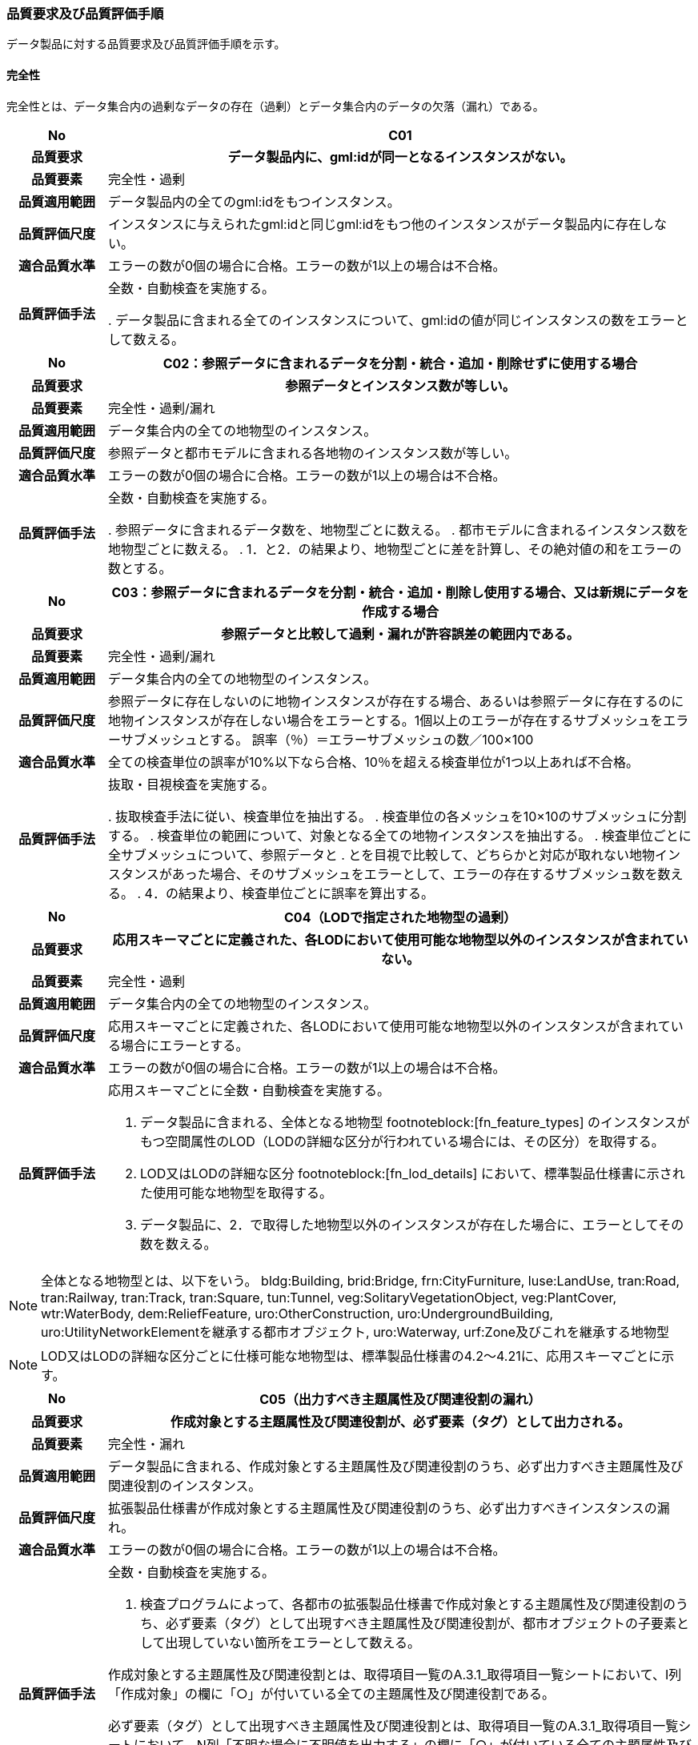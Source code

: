 [[toc6_03]]
=== 品質要求及び品質評価手順

データ製品に対する品質要求及び品質評価手順を示す。

[[toc6_03_01]]
==== 完全性

完全性とは、データ集合内の過剰なデータの存在（過剰）とデータ集合内のデータの欠落（漏れ）である。

[cols="1,6"]
|===
| No | C01

h| 品質要求 h| データ製品内に、gml:idが同一となるインスタンスがない。
h| 品質要素 | 完全性・過剰
h| 品質適用範囲 | データ製品内の全てのgml:idをもつインスタンス。
h| 品質評価尺度 | インスタンスに与えられたgml:idと同じgml:idをもつ他のインスタンスがデータ製品内に存在しない。
h| 適合品質水準 | エラーの数が0個の場合に合格。エラーの数が1以上の場合は不合格。
h| 品質評価手法 | 全数・自動検査を実施する。

. データ製品に含まれる全てのインスタンスについて、gml:idの値が同じインスタンスの数をエラーとして数える。

|===

[cols="1,6"]
|===
| No | C02：参照データに含まれるデータを分割・統合・追加・削除せずに使用する場合

h| 品質要求 h| 参照データとインスタンス数が等しい。
h| 品質要素 | 完全性・過剰/漏れ
h| 品質適用範囲 | データ集合内の全ての地物型のインスタンス。
h| 品質評価尺度 | 参照データと都市モデルに含まれる各地物のインスタンス数が等しい。
h| 適合品質水準 | エラーの数が0個の場合に合格。エラーの数が1以上の場合は不合格。
h| 品質評価手法 | 全数・自動検査を実施する。

. 参照データに含まれるデータ数を、地物型ごとに数える。
. 都市モデルに含まれるインスタンス数を地物型ごとに数える。
. 1．と2．の結果より、地物型ごとに差を計算し、その絶対値の和をエラーの数とする。

|===

[cols="1,6"]
|===
| No | C03：参照データに含まれるデータを分割・統合・追加・削除し使用する場合、又は新規にデータを作成する場合

h| 品質要求 h| 参照データと比較して過剰・漏れが許容誤差の範囲内である。
h| 品質要素 | 完全性・過剰/漏れ
h| 品質適用範囲 | データ集合内の全ての地物型のインスタンス。
h| 品質評価尺度 | 参照データに存在しないのに地物インスタンスが存在する場合、あるいは参照データに存在するのに地物インスタンスが存在しない場合をエラーとする。1個以上のエラーが存在するサブメッシュをエラーサブメッシュとする。 誤率（％）＝エラーサブメッシュの数／100×100
h| 適合品質水準 | 全ての検査単位の誤率が10%以下なら合格、10％を超える検査単位が1つ以上あれば不合格。
h| 品質評価手法 | 抜取・目視検査を実施する。

. 抜取検査手法に従い、検査単位を抽出する。
. 検査単位の各メッシュを10×10のサブメッシュに分割する。
. 検査単位の範囲について、対象となる全ての地物インスタンスを抽出する。
. 検査単位ごとに全サブメッシュについて、参照データと
. とを目視で比較して、どちらかと対応が取れない地物インスタンスがあった場合、そのサブメッシュをエラーとして、エラーの存在するサブメッシュ数を数える。
. 4．の結果より、検査単位ごとに誤率を算出する。

|===

[cols="1,6"]
|===
| No | C04（LODで指定された地物型の過剰）

h| 品質要求 h| 応用スキーマごとに定義された、各LODにおいて使用可能な地物型以外のインスタンスが含まれていない。
h| 品質要素 | 完全性・過剰
h| 品質適用範囲 | データ集合内の全ての地物型のインスタンス。
h| 品質評価尺度 | 応用スキーマごとに定義された、各LODにおいて使用可能な地物型以外のインスタンスが含まれている場合にエラーとする。
h| 適合品質水準 | エラーの数が0個の場合に合格。エラーの数が1以上の場合は不合格。
h| 品質評価手法
a|
応用スキーマごとに全数・自動検査を実施する。

. データ製品に含まれる、全体となる地物型 footnoteblock:[fn_feature_types] のインスタンスがもつ空間属性のLOD（LODの詳細な区分が行われている場合には、その区分）を取得する。
. LOD又はLODの詳細な区分 footnoteblock:[fn_lod_details] において、標準製品仕様書に示された使用可能な地物型を取得する。
. データ製品に、2．で取得した地物型以外のインスタンスが存在した場合に、エラーとしてその数を数える。

|===

[[fn_feature_types]]
[NOTE]
--
全体となる地物型とは、以下をいう。
bldg:Building, brid:Bridge, frn:CityFurniture, luse:LandUse, tran:Road, tran:Railway, tran:Track, tran:Square, tun:Tunnel, veg:SolitaryVegetationObject, veg:PlantCover, wtr:WaterBody, dem:ReliefFeature, uro:OtherConstruction, uro:UndergroundBuilding, uro:UtilityNetworkElementを継承する都市オブジェクト, uro:Waterway, urf:Zone及びこれを継承する地物型
--

[[fn_lod_details]]
[NOTE]
--
LOD又はLODの詳細な区分ごとに仕様可能な地物型は、標準製品仕様書の4.2～4.21に、応用スキーマごとに示す。
--


[cols="1,6"]
|===
| No | C05（出力すべき主題属性及び関連役割の漏れ）

h| 品質要求 h| 作成対象とする主題属性及び関連役割が、必ず要素（タグ）として出力される。
h| 品質要素 | 完全性・漏れ
h| 品質適用範囲 | データ製品に含まれる、作成対象とする主題属性及び関連役割のうち、必ず出力すべき主題属性及び関連役割のインスタンス。
h| 品質評価尺度 | 拡張製品仕様書が作成対象とする主題属性及び関連役割のうち、必ず出力すべきインスタンスの漏れ。
h| 適合品質水準 | エラーの数が0個の場合に合格。エラーの数が1以上の場合は不合格。
h| 品質評価手法
a| 全数・自動検査を実施する。

. 検査プログラムによって、各都市の拡張製品仕様書で作成対象とする主題属性及び関連役割のうち、必ず要素（タグ）として出現すべき主題属性及び関連役割が、都市オブジェクトの子要素として出現していない箇所をエラーとして数える。 +

作成対象とする主題属性及び関連役割とは、取得項目一覧のA.3.1_取得項目一覧シートにおいて、I列「作成対象」の欄に「○」が付いている全ての主題属性及び関連役割である。

必ず要素（タグ）として出現すべき主題属性及び関連役割とは、取得項目一覧のA.3.1_取得項目一覧シートにおいて、N列「不明な場合に不明値を出力する」の欄に「○」が付いている全ての主題属性及び関連役割である。

作成対象とする主題属性及び関連役割（I列に「○」）のうち、出力すべき主題属性及び関連役割（N列に「○」）は、必ず要素（タグ）として出力しなければならない。

|===

[cols="1,6"]
|===
| No | C06（作成対象である主題属性及び関連役割の漏れ）

h| 品質要求 h| 作成対象とする主題属性及び関連役割が、必ず要素（タグ）として1つ以上出力される。
h| 品質要素 | 完全性・漏れ
h| 品質適用範囲 | 作成対象とする主題属性及び関連役割。
h| 品質評価尺度 | 拡張製品仕様書で作成対象としている主題属性及び関連役割のインスタンスの漏れ。
h| 適合品質水準 | エラーの数が0個の場合に合格。エラーの数が1以上の場合は不合格。
h| 品質評価手法
a| 全数・自動検査を実施する。

. 検査プログラムによって、地物型ごとに各都市の拡張製品仕様書で作成対象とする主題属性及び関連役割が、都市オブジェクトの子要素として出現している箇所を数える。

. 出現している箇所が0か所（データセットにインスタンスが存在しない）となる主題属性及び関連役割の数を数える。

作成対象とする主題属性及び関連役割とは、取得項目一覧のA.3.1_取得項目一覧シートにおいて、I列「作成対象」の欄に「○」が付いている全ての主題属性及び関連役割である。

|===

[cols="1,6"]
|===
| No | C07（品質属性の漏れ）

h| 品質要求 h| 全ての幾何オブジェクトについて、作成に使用した原典資料の種類が入力されている。
h| 品質要素 | 完全性・漏れ
h| 品質適用範囲 | 全ての都市オブジェクト。
h| 品質評価尺度 | 幾何オブジェクトの作成に使用する原典資料の種類の漏れ。
h| 適合品質水準 | エラーの数が0個の場合に合格。エラーの数が1以上の場合は不合格。
h| 品質評価手法
a| 全数・自動検査を実施する。

地物型毎、かつ、拡張製品仕様書　表4‐1に示される、作成対象となるLODごとに実施する。

. 品質属性（uro:DataQualityAttribute）のうち、あるLODの幾何オブジェクトが作成されているにもかかわらず、当該LODについての「幾何オブジェクトの作成に使用した原典資料の種類についての属性」が含まれていない場合にエラーとする。
. 全ての地物型及び作成対象とする全てのLODに対して1．を実施し、エラーの数を合計する。

「幾何オブジェクト作成するために使用した原典資料の種類についての属性」とは、以下である。 +
LOD0の場合：uro:geometrySrcDescLod0 +
LOD1の場合：uro:geometrySrcDescLod1 +
LOD2の場合：uro:geometrySrcDescLod2 +
LOD3の場合：uro:geometrySrcDescLod3 +
LOD4の場合：uro:geometrySrcDescLod4

|===

[cols="1,6"]
|===
| No | C08（公共測量品質属性の漏れ）

h| 品質要求 h| 公共測量成果となる全ての幾何オブジェクトについて、作成に使用した公共測量成果の種類が入力されている。
h| 品質要素 | 完全性・漏れ
h| 品質適用範囲 | 全ての都市オブジェクト。
h| 品質評価尺度 | 幾何オブジェクトの作成に使用する公共測量成果の種類の漏れ。
h| 適合品質水準 | エラーの数が0個の場合に合格。エラーの数が1以上の場合は不合格。
h| 品質評価手法
a| 全数・自動検査を実施する。

地物型毎、かつ、拡張製品仕様書　表4‐1に示される、作成対象となるLODごとに実施する。

. データセットに含まれる都市オブジェクトの品質属性（uro:DataQualityAttribute）について、各LODで「幾何オブジェクト作成するために使用した原典資料の種類についての属性」の値が「公共測量成果（コード「000」）」のみである属性の有無及びそのLODを特定する。
. １．で「公共測量成果（コード「000」）」のみとなる属性がある場合は、uro:DataQualityAttributeの子要素としてuro:PublicSurveyDataQualityAttributeが出現し、かつ、そのLODにおける「公共測量成果の地図情報レベルについての属性」及び「公共測量成果の種類についての属性」が入力されていない場合に、エラーとする。
. 全ての地物型及び作成対象とする全てのLODに対して1．及び2．を実施し、エラーの数を合計する。

「幾何オブジェクト作成するために使用した原典資料の種類についての属性」とは、以下である。 +
LOD0の場合：uro:geometrySrcDescLod0 +
LOD1の場合：uro:geometrySrcDescLod1 +
LOD2の場合：uro:geometrySrcDescLod2 +
LOD3の場合：uro:geometrySrcDescLod3 +
LOD4の場合：uro:geometrySrcDescLod4 +

「公共測量成果の地図情報レベルについての属性」とは、以下である。 +
LOD0の場合：uro:srcScaleLod0 +
LOD1の場合：uro:srcScaleLod1 +
LOD2の場合：uro:srcScaleLod2 +
LOD3の場合：uro:srcScaleLod3 +
LOD4の場合：uro:srcScaleLod4 +

「公共測量成果の種類についての属性」とは、以下である。 +
LOD0の場合：uro:publicSurveySrcDescLod0 +
LOD1の場合：uro:publicSurveySrcDescLod1 +
LOD2の場合：uro:publicSurveySrcDescLod2 +
LOD3の場合：uro:publicSurveySrcDescLod3 +
LOD4の場合：uro:publicSurveySrcDescLod4

|===

[cols="1,6"]
|===
| No | C-bldg-01

h| 品質要素 | 完全性・過剰
h| 品質適用範囲 | bldg:Building
h| 品質評価尺度 | データ製品内に、属性「uro:buildingID」が同一となるインスタンスがない。
h| 適合品質水準 | エラーの数が0個の場合に合格。エラーの数が1以上の場合は不合格。
h| 品質評価手法 | 全数・自動検査を実施する。

. データ製品に含まれる全ての建築物インスタンスについて、属性「uro:buildingID」の値が同一となるインスタンスを抽出する。
. 同一の属性「uro:buildingID」の値をもつインスタンス群について、属性「uro:branchID」又は「uro:partID」をもたないインスタンスが複数存在した場合に、エラーとしてその数を数える。

|===

[cols="1,6"]
|===
| No | C-bldg-02 （建築物と部屋の完全性）

h| 品質要求 h| 参照データとインスタンス数が等しい。
h| 品質要素 | 完全性・過剰/漏れ
h| 品質適用範囲 | LOD4の幾何オブジェクトをもつbldg:Building, bldg:Room
h| 品質評価尺度 | 参照データに含まれるIfcBuilding及びIfcSpaceのインスタンス数と、建築物モデル（LOD4）に含まれるbldg:Building及びbldg:Roomのインスタンス数が等しい。
h| 適合品質水準 | エラーの数が0個の場合に合格。エラーの数が1以上の場合は不合格。
h| 品質評価手法
a| 全数・自動検査を実施する。

. 参照データに含まれる、IfcBuilding及びIfcSpaceのインスタンス数を数える。
. 建築物モデル（LOD4）に含まれるbldg:Building及びbldg:Roomのインスタンス数を数える。
. 1．と2．の結果より、IfcBuildingとbldg:Building、IfcSpaceとbldg:Room、それぞれのインスタンス数の差分を求め、その絶対値の和をエラーの数とする。

|===

[cols="1,6"]
|===
| No | C-bldg-03（LOD4における開口部の完全性）

h| 品質要求 h| 参照データとの一致。
h| 品質要素 | 完全性・過剰
h| 品質適用範囲 | bldg:Door, bldg:Window
h| 品質評価尺度 | 建築物モデル（LOD4）に含まれるbldg:Window及びbldg:Doorのインスタンスと参照データに含まれるIfcWindow及びIfcDoorのインスタンス数が等しい。
h| 適合品質水準 | エラーの数が0個の場合に合格。エラーの数が1以上の場合は不合格。
h| 品質評価手法
a| 抜取・目視検査を実施する。

. 建築物モデル（LOD4）に含まれる、bldg:Door及び bldg:Windowの全インスタンスの2％となるまで抽出する。
. 参照データを表示し、抽出したbldg:Door及びbldg:Windowに対応するIfcDoor及びIfcWindowのインスタンスが存在するか、目視で確認する。
. 対応するインスタンスが存在しない場合にエラーとする。

|===

[cols="1,6"]
|===
| No | C-bldg-04（LOD4.1及びLOD4.2における付属物の過剰）

h| 品質要求 h| 参照データとの一致。
h| 品質要素 | 完全性・過剰
h| 品質適用範囲 | bldg:IntBuildingInstallation
h| 品質評価尺度 | 参照データに含まれるIfcBuildingElement及びこの下位型のインスタンスと建築物モデル（LOD4）に含まれるbldg:IntBuildingInstallationのインスタンス数が等しい。
h| 適合品質水準 | エラーの数が0個の場合に合格。エラーの数が1以上の場合は不合格。
h| 品質評価手法
a| 抜取・目視検査を実施する。

. 建築物モデル（LOD4）に含まれるbldg:IntBuildingInstallationの全インスタンスの2％の数となるまでbldg:IntBuildingInstallationを抽出する。
. 参照データを表示し、抽出したbldg:IntBuildingInstallationに対応するIfcBuildingElement及びその下位型のインスタンスが存在するか、また、その種類が一致するかを目視で確認する。
. 対応するIfcBuildingElement及びの下位型のインスタンスが存在しない場合、又は、存在していても種類が不一致となる場合にエラーとする。

|===

[[toc6_03_02]]
==== 論理一貫性

論理一貫性とは、データの構造、属性及び関係に関する論理的規則の遵守の度合いであり、以下の四つから構成される。

* 概念一貫性：応用スキーマに一致しているか否か

* 定義域一貫性：定義域に含まれているか否か

* 書式一貫性：XMLのフォーマットに従っているか否か

* 位相一貫性：応用スキーマに定義した位相的な特性が正しいか否か

[cols="1,6"]
|===
| No | L01

h| 品質要素 h| 論理一貫性・書式一貫性
h| 品質適用範囲 | データ製品に含まれる全ての都市モデル（core:CityModel）のインスタンス。
h| 品質評価尺度 | 整形式（Well-Formed XML）になっていない箇所数。
h| 適合品質水準 | エラーの数が0個の場合に合格。エラーの数が1以上の場合は不合格。
h| 品質評価手法 | 全数・自動検査を実施する。

. 検査プログラム（XMLパーサなど）によって、都市モデルの書式が、XML文書の構文として正しくない箇所を数える。

|===

[cols="1,6"]
|===
| No | L02

h| 品質要素 h| 論理一貫性・概念一貫性
h| 品質適用範囲 | データ製品に含まれる全ての都市モデル（core:CityModel）のインスタンス。
h| 品質評価尺度 | 妥当（Valid）なXML文書になっていない箇所数。
h| 適合品質水準 | エラーの数が0個の場合に合格。エラーの数が1以上の場合は不合格。
h| 品質評価手法 | 全数・自動検査を実施する。

. 検査プログラム（XMLパーサなど）によって、都市モデルに含まれる地物型の構造が、7.1に符号化仕様として示すi-UR及びCityGMLのXMLSchemaが規定する構造と合致しない箇所を数える。

|===

[cols="1,6"]
|===
| No | L03

h| 品質要素 h| 論理一貫性・概念一貫性
h| 品質適用範囲 | データ製品に含まれる全ての都市モデル（core:CityModel）のインスタンス。
h| 品質評価尺度 | 応用スキーマに定義していない地物型の出現箇所数。
h| 適合品質水準 | エラーの数が0個の場合に合格。エラーの数が1以上の場合は不合格。
h| 品質評価手法 | 全数・自動検査を実施する。

. 検査プログラムによって、各都市の拡張製品仕様書の4章に示す応用スキーマ（応用スキーマクラス図及び応用スキーマ文書）に定義されている地物以外の地物インスタンスが、都市モデルの子要素として出現する箇所を数える。

|===

[cols="1,6"]
|===
| No | L04

h| 品質要素 h| 論理一貫性・定義域一貫性
h| 品質適用範囲 | gml:CodeTypeを型としてもつ地物属性のうち、コードリストを参照している地物属性。
h| 品質評価尺度 | 指定されたコードリストに定義されていない値となっている箇所数。
h| 適合品質水準 | エラーの数が0個の場合に合格。エラーの数が1以上の場合は不合格。
h| 品質評価手法 | 全数・自動検査を実施する。

. gml:CodeTypeに含まれるコードリストへの相対パスを取得する。
. 相対パスで指定されたコードリストに定義された全てのコード値（gml:nameにより記述）を取得する。
. 検査プログラムにより、地物属性の値と取得した全てのコード値との比較を行い、地物属性の値が、コード値と合致しない箇所を数える。

補足：コードリストへの相対パスは、gml:CodeTypeの属性であるcodeSpaceの値として記述されている。

|===

[cols="1,6"]
|===
| No | L05

h| 品質要素 h| 論理一貫性・定義域一貫性
h| 品質適用範囲 | 全ての都市モデル（core:CityModel）のインスタンス。
h| 品質評価尺度 | 都市モデルに指定された空間参照系の識別子が、製品仕様書で指定された識別子ではない。
h| 適合品質水準 | エラーの数が0個の場合に合格。エラーの数が1以上の場合は不合格。
h| 品質評価手法 | 全数・自動検査を実施する。

. 都市モデルに含まれるgml:Envelopeに記述された空間参照系のURIが、製品仕様書に示されたURIに合致しない箇所を数える。

補足：空間参照系のURIは、gml:Envelopeの属性であるsrsNameの値として記述されている。

|===

[cols="1,6"]
|===
| No | L06

h| 品質要素 h| 論理一貫性・定義域一貫性
h| 品質適用範囲 | 全ての幾何オブジェクトのインスタンス。
h| 品質評価尺度 | 幾何オブジェクトインスタンスの座標値に含まれる、緯度、経度、標高が、この幾何オブジェクトインスタンスを含む都市モデル（core:CityModel）の空間範囲に含まれる。
h| 適合品質水準 | エラーとなる幾何オブジェクトが0個の場合に合格。エラーとなる幾何オブジェクトが1個以上の場合は不合格。
h| 品質評価手法 | 全数・自動検査を実施する。

. 都市モデルに含まれるgml:Envelopeの属性boundedByに記述された、緯度、経度及び標高の下限値及び上限値を超える座標値を有する幾何オブジェクトをエラーとする。

|===

[cols="1,6"]
|===
| No | L07

h| 品質要素 h| 論理一貫性・位相一貫性
h| 品質適用範囲 | 全てのgml:LineString及びgml:LinearRingのインスタンス
h| 品質評価尺度 | 同一座標又は頂点間での距離が近接閾値（0.01m）未満の頂点が連続する、又はgml:LineString及びgml:LinearRingのインスタンスを構成する点が2点未満のインスタンスをエラーとする。
h| 適合品質水準 | エラーの数が0個の場合に合格。1以上なら不合格。
h| 品質評価手法 | 全数・自動検査を実施する。

. 検査プログラムによって、対象となる幾何オブジェクトインスタンスごとに、エラーの数を数える。 ただし、uro:geometrySrcDescの値が10（BIMモデル）となるbldg:Building及びbldg:Buildingが含む下位の地物インスタンスがもつgml:LineString及びgml:LinearRingが円弧等の曲線を近似している場合には、エラーとして数えない（BIMに含まれる曲線をCityGMLでは折れ線に近似している。BIMに含まれる曲線がなめらかであるほど折れ線の頂点間隔は小さくなり、L07の品質を満たさなくなる場合がある。しかし現在の技術的限界によりBIMからCityGMLへの変換においてこの問題を解決することが困難であるため、過渡的措置として品質検査から除外することとした）。 この場合、全数・自動検査によりエラーとして抽出されたgml:LineString及びgml:LinearRingを目視で確認し、円弧等の曲線が近似されたgml:LineString及びgml:LinearRingであることを確認しなければならない。

|===

[cols="1,6"]
|===
| No | L08

h| 品質要素 h| 論理一貫性・位相一貫性
h| 品質適用範囲 | 全てのgml:LineStringのインスタンス
h| 品質評価尺度 | 単一インスタンスに始終点以外の「自己交差」又は「自己接触」が存在する場合にエラーとする。
h| 適合品質水準 | エラーの数が0個の場合に合格。1以上なら不合格。
h| 品質評価手法 | 全数・自動検査を実施する。

. 検査プログラムによって、対象となる幾何オブジェクトインスタンスごとに、エラーの数を数える。

|===

[cols="1,6"]
|===
| No | L09

h| 品質要素 h| 論理一貫性・位相一貫性
h| 品質適用範囲 | 全てのgml:LinearRingのインスタンス
h| 品質評価尺度 | 全てのgml:Ringのインスタンスの始終点の座標が一致していない、「自己交差」、「自己接触」、又は、始終点以外に重複する座標値が存在するインスタンスをエラーとする。
h| 適合品質水準 | エラーの数が0個の場合に合格。1以上なら不合格。
h| 品質評価手法 | 全数・自動検査を実施する。

. 検査プログラムによって、対象となる幾何オブジェクトインスタンスごとに、エラーの数を数える。

|===

[cols="1,6"]
|===
| No | L10

h| 品質要素 h| 論理一貫性・位相一貫性
h| 品質適用範囲 | 全てのgml:Polygon及びgml:_SurfacePatchの下位クラスのインスタンス。
h| 品質評価尺度 | 座標列の向きが不正なインスタンスをエラーとする。外周は反時計回り、内周は時計回りが正しい。
h| 適合品質水準 | エラーの数が0個の場合に合格。1以上なら不合格。
h| 品質評価手法 | 全数・自動検査を実施する。

. 検査プログラムによって、対象となる幾何オブジェクトインスタンスごとに、エラーの数を数える。

|===

[cols="1,6"]
|===
| No | L11

h| 品質要素 h| 論理一貫性・位相一貫性
h| 品質適用範囲 | LOD1の地物の空間属性に使用されるgml:Polygonのインスタンス。
h| 品質評価尺度 | gml:Polygonの境界を構成する全ての座標値が同一平面上になければならない。同一平面上にない座標値が存在するインスタンスをエラーとする。
h| 適合品質水準 | エラーの数が0個の場合に合格。1以上なら不合格。
h| 品質評価手法 | 全数・自動検査を実施する。

. 検査プログラムによって、対象となる幾何オブジェクトインスタンスごとに、エラーの数を数える。

|===

[cols="1,6"]
|===
| No | L12

h| 品質要素 h| 論理一貫性・位相一貫性
h| 品質適用範囲 | LOD2又はLOD3の空間属性に使用されるgml:Polygonのインスタンス。
h| 品質評価尺度 | gml:Polygonの境界を構成する全ての座標値が同一平面とみなす許容誤差（0.03m）内に存在しなければならない。同一平面とみなす許容誤差内に存在しない座標値が存在するインスタンスをエラーとする。 同一平面とみなす許容誤差は、作成に使用する原典資料や作成方法により異なるため、作業者が許容誤差案を作成し、監督員の確認を得てから品質評価を実施すること。
h| 適合品質水準 | エラーの数が0個の場合に合格。1以上なら不合格。
h| 品質評価手法 | 全数・自動検査を実施する。

. 検査プログラムによって、対象となる幾何オブジェクトインスタンスごとに、エラーの数を数える。

|===

[cols="1,6"]
|===
| No | L13

h| 品質要素 h| 論理一貫性・位相一貫性
h| 品質適用範囲 | 内周が存在するgml:Polygonのインスタンス。
h| 品質評価尺度 | gml:Polygonに内周が存在する場合に、以下に示す条件に一つ以上に合致する場合にエラーとする。

. 内周が外周と交差している。
. 内周と外周が接することにより、gml:Polygonが二つ以上に分割されている。
. 内周同士が重なったり、包含関係にあったりする。
h| 適合品質水準 | エラーの数が0個の場合に合格。1以上なら不合格。
h| 品質評価手法 | 全数・自動検査を実施する。

. 検査プログラムによって、対象となる幾何オブジェクトインスタンスごとに、エラーの数を数える。

|===

[cols="1,6"]
|===
| No | L14

h| 品質要素 h| 論理一貫性・位相一貫性
h| 品質適用範囲 | 全てのgml:Solidのインスタンス。 ただし、BIMから作成されたbldg:Roomについては、2．の「閉じている」を、L-bldg-13により評価する。
h| 品質評価尺度 | gml:Solidを構成する全ての境界面が、以下の条件を満たしていない場合にエラーとする。

. 境界面が自己交差していない。
. 閉じている。
. 全ての境界面の向きが立体の外側を向いている。
. 境界面が立体を分断していてはならない。
. 境界面が交差してはならない。

h| 適合品質水準 | エラーの数が0個の場合に合格。1以上なら不合格。
h| 品質評価手法 | 全数・自動検査を実施する。

. 検査プログラムによって、対象となる幾何オブジェクトインスタンスごとに、エラーの数を数える。

|===

[cols="1,6"]
|===
| No | L15

h| 品質要素 h| 論理一貫性・位相一貫性
h| 品質適用範囲 | 全てのgml:Triangleのインスタンス。
h| 品質評価尺度 | 始点と終点が一致する4点の座標値から構成されていない場合に、エラーとする。
h| 適合品質水準 | エラーの数が0個の場合に合格。1以上なら不合格。
h| 品質評価手法 | 全数・自動検査を実施する。

. 検査プログラムによって、対象となる幾何オブジェクトインスタンスごとに、エラーの数を数える。

|===

[cols="1,6"]
|===
| No | L16

h| 品質要素 h| 論理一貫性・位相一貫性
h| 品質適用範囲 | 全てのgml:TriangulatedSurface及びこの下位クラスのインスタンス。
h| 品質評価尺度 | gml:TriangulatedSurfaceの境界が閉じている場合にエラーとする。
h| 適合品質水準 | エラーの数が0個の場合に合格。1以上なら不合格。
h| 品質評価手法 | 全数・自動検査を実施する。

. 検査プログラムによって、対象となる幾何オブジェクトインスタンスごとに、エラーの数を数える。

|===

[cols="1,6"]
|===
| No | L17

h| 品質要素 h| 論理一貫性・位相一貫性
h| 品質適用範囲 | 全てのgml:CompositeCurveのインスタンス。
h| 品質評価尺度 | gml:CompositeCurveを構成する（最初のgml:LineStringを除いた）gml:LineStringの始点が、直前のgml:LineStringの終点の座標と一致していない場合にエラーとする。
h| 適合品質水準 | エラーの数が0個の場合に合格。1以上なら不合格。
h| 品質評価手法 | 全数・自動検査を実施する。

. 検査プログラムによって、対象となる幾何オブジェクトインスタンスごとに、エラーの数を数える。

|===

[cols="1,6"]
|===
| No | L18

h| 品質要素 h| 論理一貫性・位相一貫性
h| 品質適用範囲 | 全てのgml:CompositeSurfaceのインスタンス。
h| 品質評価尺度 | gml:CompositeSurfaceを構成するgml:Polygonが、以下の場合にエラーとする

* 同じgml:CompositeSurfaceを構成する他のgml:Polygonと重なる

* 同じgml:CompositeSurfaceを構成する他のgml:Polygonのいずれとも接していない。
h| 適合品質水準 | エラーの数が0個の場合に合格。1以上なら不合格。
h| 品質評価手法 | 全数・自動検査を実施する。

. 検査プログラムによって、対象となる幾何オブジェクトインスタンスごとに、エラーの数を数える。

|===

[cols="1,6"]
|===
| No | L-bldg-01

h| 品質要素 h| 論理一貫性・位相一貫性
h| 品質適用範囲 | bldg:Buildingのインスタンス。
h| 品質評価尺度 | bldg:Buildingが空間属性として保持する立体（gml:Solid）同士が重ならない。
h| 適合品質水準 | エラーとなるインスタンスが0個の場合に合格。エラーとなるbldg:Buildingが1個以上の場合は不合格。
h| 品質評価手法 | 全数・自動検査を実施する。

. 全てのインスタンスについて、bldg:lod1Solid及びbldg:lod2Solidにより構成されるgml:Solidを抽出する。
. 抽出したgml:Solidのうち、重なるべきではないgml:Solid同士が交差している場合にエラーとする。

|===

[cols="1,6"]
|===
| No | L-bldg-02

h| 品質要素 h| 論理一貫性・位相一貫性
h| 品質適用範囲 | bldg:BuildingPartをもつbldg:Buildingのインスタンス。
h| 品質評価尺度 | 1つのbldg:Buildingについて、これを構成するbldg:BuildingPartが空間属性として保持する立体（gml:Solid）同士が離れていない。
h| 適合品質水準 | エラーとなるインスタンスが0個の場合に合格。エラーとなるbldg:Buildingインスタンスが1個以上の場合は不合格。
h| 品質評価手法 | 全数・自動検査を実施する。

. bldg:BuildingPartをもつbldg:Buildingインスタンスを抽出する。
. それぞれのインスタンスについて、これを構成する全てのgml:Solidを抽出し、境界面を共有していないgml:Solidが存在している場合にエラーとする。

|===

[cols="1,6"]
|===
| No | L-bldg-03

h| 品質要素 h| 論理一貫性・位相一貫性
h| 品質適用範囲 | bldg:Window及びbldg:Doorのインスタンス。
h| 品質評価尺度 | bldg:_Openingの下位クラスのインスタンスが、これを集約するbldg:_BoundarySurfaceの下位クラスのインスタンスに包含されていない場合にエラーとする。
h| 適合品質水準 | エラーとなるbldg:Window、bldg:Doorのインスタンスが0個の場合に合格。エラーとなるインスタンスが1個以上の場合は不合格。
h| 品質評価手法 | 全数・自動検査を実施する。

. 開口部（bldg:Window、bldg:Door）の空間属性として保持するgml:MultiSurfaceを、これを集約する境界面（bldg: \_BoundarySurfaceの下位クラス）の空間属性が保持するgml:MultiSurface上に投影する。
. 投影されたbldg:Window及びbldg:Doorのgml:MultiSurfaceの一部又は全部が境界面の外側に存在するbldg:Window及びbldg:Doorのインスタンス数を数える。

|===

[cols="1,6"]
|===
| No | L-bldg-04

h| 品質要素 h| 論理一貫性・概念一貫性
h| 品質適用範囲 | bldg:Building
h| 品質評価尺度 | bldg:Buildingの用途を示す属性が正しい階層構造を保っている。
h| 適合品質水準 | エラー数が0なら合格、1以上なら不合格。
h| 品質評価手法 | 全数・自動検査を実施する。

. データ製品に含まれる全てのbldg:Buildingインスタンスについて、属性「uro:majorUsage2」をもつインスタンスを抽出する。
. 属性「uro:majorUsage」をもたない場合にエラーとし、その数を数える。

|===

[cols="1,6"]
|===
| No | L-bldg-05

h| 品質要素 h| 論理一貫性・概念一貫性
h| 品質適用範囲 | bldg:Building
h| 品質評価尺度 | bldg:Buildingの用途を示す属性が正しい階層構造を保っている。
h| 適合品質水準 | エラー数が0なら合格、1以上なら不合格。
h| 品質評価手法 | 全数・自動検査を実施する。

. データ製品に含まれる全ての建築物インスタンスについて、属性「uro:detailedUsage2」又は「uro:detailedUsage3」をもつインスタンスを抽出する。
. 属性「uro:detailedUsage2」をもつインスタンスは属性「uro:detailedUsage」を、属性「uro:detailedUsage3」をもつインスタンスは属性「uro:detailedUsage2」を、それぞれもたない場合にエラーとし、その数を数える。

|===

[cols="1,6"]
|===
| No | L-bldg-06

h| 品質要素 h| 論理一貫性・概念一貫性
h| 品質適用範囲 | bldg:Building, bldg:BuildingPart
h| 品質評価尺度 | bldg:Building又はbldg:BuildingPartのbldg:lod2Solid及びbldg:lod3Solidにより記述される立体（gml:Solid）の境界面（gml:CompositeSurface）に含まれる多角形（gml:Polygon）は、bldg:boundedByにより参照する、bldg:RoofSurface, bldg:WallSurface, bldg:GroundSurface, bldg:OuterFloorSurface, bldg:OuterCeilingSurface,bldg:ClosureSurface及びこれらが参照する開口部（bldg:Door, bldg:Window）により記述される面（gml:MultiSurface）に含まれる多角形（gml:Polygon）のいずれかでなければならない。
h| 適合品質水準 | エラー数が0なら合格、1以上なら不合格。
h| 品質評価手法 | 全数・自動検査を実施する。

. 検査プログラムによって、bldg:lod2Solid又はbldg:lod3Solidにより記述される立体（gml:Solid）の境界面（gml:CompositeSurface）が参照する多角形（gml:Polygon）のgml:idが、bldg:boundedByにより参照するbldg:RoofSurface, bldg:WallSurface, bldg:GroundSurface, bldg:OuterFloorSurface, bldg:OuterCeilingSurface,bldg:ClosureSurface及びこれらが参照する開口部（bldg:Door, bldg:Window）の面（gml:MultiSurface）の構成要素となる多角形（gml:Polygon）のgml:idと一致していない場合にエラーとする。

|===

[cols="1,6"]
|===
| No | L-bldg-07（境界面と開口部との位相）

h| 品質要素 h| 論理一貫性・位相一貫性
h| 品質適用範囲 | bldg:_BoundarySurfaceの下位型及びbldg:_Openingの下位型のインスタンス
h| 品質評価尺度 | bldg:_Openingの下位クラスのインスタンスの空間属性（bldg:lod4MultiSurface）が、これを集約するbldg:_BoundarySurfaceの下位クラスのインスタンスの空間属性（bldg:lod4MultiSurface）と境界線を共有していない場合にエラーとする。
h| 適合品質水準 | エラーとなるbldg:Window、bldg:Doorのインスタンスが0個の場合に合格。エラーとなるインスタンスが1個以上の場合は不合格。
h| 品質評価手法
a| 全数・自動検査を実施する。

. 開口部（bldg:Window、bldg:Door）の空間属性が保持するgml:MultiSurfaceを、これを集約する境界面（bldg:_BoundarySurfaceの下位クラス）の空間属性が保持するgml:MultiSurfaceを抽出する。

. bldg:Window及びbldg:Doorのgml:MultiSurfaceが境界面のgml:MultiSurface と境界線を共有していないbldg:Window及びbldg:Doorのインスタンス数を数える。

|===

[cols="1,6"]
|===
| No | L-bldg-08（bldg:BuildingのLOD4が境界面に区分されていること）

h| 品質要素 h| 論理一貫性・概念一貫性
h| 品質適用範囲 | bldg:Building, bldg:Building
h| 品質評価尺度 | bldg:Buildingのbldg:lod4Solid又はbldg:lod4MultiSurfaceを構成するgml:Polygonが、bldg:Buildingに含まれるbldg:_BoundarySurfaceの下位型、bldg:_Openingの下位型、又はbldg:BuildingInstallationのgml:Polygonのいずれかでなければならない。
h| 適合品質水準 | エラー数が0なら合格、1以上なら不合格。
h| 品質評価手法
a| 全数検査を実施する。

. 検査プログラムによって、bldg:lod4Solidにより記述される立体（gml:Solid）の境界面（gml:CompositeSurface）が参照する多角形（gml:Polygon）又はbldg:lod4MultiSurfaceにより記述される面の集まり（gml:MultiSurface）に含まれる多角形（gml:Polygon）のgml:idが、以下のいずれかに一致していない場合にエラーとする。

* bldg:boundedByにより参照するbldg:RoofSurface, bldg:WallSurface, bldg:GroundSurface, bldg:OuterFloorSurface, bldg:OuterCeilingSurface, bldg:ClosureSurface及びこれらが参照する開口部（bldg:Door, bldg:Window）の面（gml:MultiSurface）の構成要素となる多角形（gml:Polygon）のgml:id
* bldg:outerBuildingInstallationにより参照するbldg:BuildingInstallationの境界面となるbldg:RoofSurface, bldg:WallSurface, bldg:GroundSurface, bldg:OuterFloorSurface, bldg:OuterCeilingSurface, bldg:ClosureSurface及びこれらが参照する開口部（bldg:Door, bldg:Window）の面（gml:MultiSurface）の構成要素となる多角形（gml:Polygon）のgml:id

|===

[cols="1,6"]
|===
| No | L-bldg-09（bldg:RoomのLOD4が境界面に区分されていること）

h| 品質要素 h| 論理一貫性・概念一貫性
h| 品質適用範囲 | bldg:Room
h| 品質評価尺度 | bldg:Roomのbldg:lod4Solidを構成するgml:Polygonが、bldg:Roomに含まれるbldg:_BoundarySurfaceの下位型又はbldg:_Openingの下位型のgml:Polygonのいずれかでなければならない。
h| 適合品質水準 | エラー数が0なら合格、1以上なら不合格。
h| 品質評価手法
a| 全数検査を実施する。

. 検査プログラムによって、bldg:lod4Solidにより記述される立体（gml:Solid）の境界面（gml:CompositeSurface）が参照する多角形（gml:Polygon）のgml:idが、以下のいずれかに一致していない場合にエラーとする。

* bldg:boundedByにより参照するbldg:CeilingSurface, bldg:InteriorWallSurface, bldg:FloorSurface, bldg:ClosureSurface及びこれらが参照する開口部（bldg:Door, bldg:Window）の面（gml:MultiSurface）の構成要素となる多角形（gml:Polygon）のgml:id

|===

[cols="1,6"]
|===
| No | L-bldg-10（屋内・屋外の境界面の向き）

h| 品質要素 h| 論理一貫性・位相一貫性
h| 品質適用範囲 | bldg:_BoundarySurfaceの下位型
h| 品質評価尺度 | 建築物（bldg:Building）の外形を構成する境界面は常に法線ベクトルが外向きであり、部屋（bldg:Building）を構成する境界面は、常に法線ベクトルが内向きである。
h| 適合品質水準 | エラー数が0なら合格、1以上なら不合格。
h| 品質評価手法
a| 全数検査を実施する。

. 検査プログラムによって、以下のエラーをカウントする。

* bldg:Buildingのbldg:boundedByにより保持されるbldg:_BoundarySurfaceの法線ベクトルの向きが、建築物の内側を向いている場合
* bldg:BuildingInstallationのbldg:boundedByにより保持されるbldg:_BoundarySurfaceの法線ベクトルの向きが、建築物の内側を向いている場合
* bldg:Roomのbldg:boundedByにより保持されるbldg:_BoundarySurfaceの法線ベクトルの向きが、建築物の外側を向いている場合
* bldg:IntBuildingInstallationのbldg:boundedByにより保持されるbldg:_BoundarySurfaceの法線ベクトルの向きが、建築物の外側を向いている場合

|===

[cols="1,6"]
|===
| No | L-bldg-11（部屋を構成する幾何オブジェクトと、境界面との関係）

h| 品質要素 h| 論理一貫性・概念一貫性
h| 品質適用範囲 | bldg:Room
h| 品質評価尺度 | bldg:Roomのbldg:lod4Solidにより記述される立体又はbldg:lod4MultiSurfaceにより記述される面の集まりであるgml:Polygonが、bldg:Roomが参照する境界面又はbldg:IntBuildingInstallationの境界面となgml:Polgonがの反対の向きとなる。
h| 適合品質水準 | エラー数が0なら合格、1以上なら不合格。
h| 品質評価手法
a| 全数・自動検査を実施する。

. 検査プログラムによって、bldg:Roomのbldg:lod4Solidにより記述される立体（gml:Solid）の境界面（gml:CompositeSurface）の構成要素（gml:surfaceMember）又はbldg:lod4MultiSurfaceにより記述される面の集まり（gml:MultiSurface）の構成要素（gml:surfaceMember）が、以下のいずれかに一致していない場合にエラーとする。

* gml:surfaceMember により参照される面がorientationの値が”-“となるgml:OrientableSurfaceではない。
* gml:OrientableSurfaceが、gml:baseSurfaceにより参照するgml:idが、以下のいずれにも該当しない。

** bldg:boundedByにより参照するbldg:InteriorWallSurface, bldg:FloorSurface, bldg: CeilingSurface, bldg:ClosureSurface及びこれらが参照する開口部（bldg:Door, bldg:Window）の面（gml:MultiSurface）の構成要素となる多角形（gml:Polygon）のgml:id


** bldg:roomInstallationにより参照する、bldg:IntBuildingInstallationがbldg:boundedByにより参照する、bldg:InteriorWallSurface, bldg:CeilingSurface, bldg: FloorSurface, bldg:ClosureSurface及びこれらが参照する開口部（bldg:Door, bldg:Window）により記述される面（gml:MultiSurface）に含まれる多角形（gml:Polygon）のgml:id

|===

[cols="1,6"]
|===
| No | L-bldg-12（建築物と屋内に存在する地物との相対的な位置関係）

h| 品質要素 h| 論理一貫性・位相一貫性
h| 品質適用範囲 | bldg:Building、bldg:Room、bldg:IntBuildingInstallation、bldg:BuildingFurniture
h| 品質評価尺度 | 全てのbldg:Room、bldg:IntBuildingInstallation、bldg:BuildingFurnitureの幾何オブジェクト（gml:Solid又はgml:MultiSurface）が、これを含むbldg:Buildingの幾何オブジェクト（gml:Solid又はgml:MultiSurface）の内側に含まれていなければならない。
h| 適合品質水準 | エラー数が0なら合格、1以上なら不合格。
h| 品質評価手法
a| 全数・自動検査を実施する。

. 検査プログラムによって、全てのbldg:Room、bldg:IntBuildingInstallation、bldg:BuildingFurniture のLOD4の幾何オブジェクトに含まれるgml:Polygonが、bldg:Buildingの幾何オブジェクトと交差しているgml:Polygonの数をカウントする。
. 検査プログラムによって、全てのbldg:Room、bldg:IntBuildingInstallation、bldg:BuildingFurniture のLOD4の幾何オブジェクトに含まれるgml:Polygonの外側（負となる向き）に、bldg:Buildingの幾何オブジェクトが存在していないgml:Polygonの数をカウントする。
. 1及び2の合計をエラー数とする。

|===

[cols="1,6"]
|===
| No | L-bldg-13

h| 品質要素 h| 論理一貫性・位相一貫性
h| 品質適用範囲 | uro:geometrySrcDescの値が10（BIMモデル）となるbldg:Room
h| 品質評価尺度 | bldg:Roomを構成する境界面の辺と、これと接すべき隣接する境界面の辺との間に閾値（0.001m）以上の距離がある場合にエラーとする。
h| 適合品質水準 | エラーの数が0個の場合に合格。1以上なら不合格。
h| 品質評価手法 | 全数・自動検査を実施する。

. 検査プログラムによって、対象とする幾何オブジェクトのインスタンスごとに、隣り合う面の接すべき線（面の境界線）の距離（隙間）が閾値（0.001m）以上である場合にエラーとする。

|===

[cols="1,6"]
|===
| No | L-frn-01

h| 品質要素 h| 論理一貫性・概念一貫性
h| 品質適用範囲 | 空間属性として、 lod1Geometry, lod2Geomatry又はlod3Geometryをもつ全ての地物型のインスタンス。
h| 品質評価尺度 | 空間属性により保持又は参照する幾何オブジェクトの型が、応用スキーマ文書で指定された幾何オブジェクト（gml:MultiSurface又はgml:Solid）ではないインスタンスの個数。
h| 適合品質水準 | エラーの箇所が0個の場合に合格。エラーの箇所数が1以上の場合は不合格。
h| 品質評価手法 | 全数・自動検査を実施する。

. 検査プログラムによって、対象となるインスタンスを検索する。
. 検索されたインスタンスの空間属性の型が、応用スキーマ文書と合致しないインスタンスを数える。

|===

[cols="1,6"]
|===
| No | L-frn-02

h| 品質要素 h| 論理一貫性・概念一貫性
h| 品質適用範囲 | 空間属性として、lod0Geometryをもつ全ての地物型のインスタンス。
h| 品質評価尺度 | 空間属性により保持又は参照する幾何オブジェクトの型が、応用スキーマ文書で指定された幾何オブジェクト（gml:Point, gml:MultiPoint, gml:MultiCurve又はgml:MultiSurface）ではないインスタンスの個数。
h| 適合品質水準 | エラーの箇所が0個の場合に合格。エラーの箇所数が1以上の場合は不合格。
h| 品質評価手法 | 全数・自動検査を実施する。

. 検査プログラムによって、対象となるインスタンスを検索する。
. 検索されたインスタンスの空間属性の型が、応用スキーマ文書と合致しないインスタンスを数える。

|===

[cols="1,6"]
|===
| No | L-tran-01

h| 品質要素 h| 論理一貫性・位相一貫性
h| 品質適用範囲 | tran:Road、tran:TrafficArea、tran:AuxiliaryTrafficArea
h| 品質評価尺度 | 延長方向に連続するインスタンスの空間属性（tran:lod2MultiSurface及びtran:lod3MultiSurface）が、境界線を共有していない場合をエラーとする。
h| 適合品質水準 | エラーとなるインスタンスが0個の場合に合格。エラーとなるインスタンスが1個以上の場合は不合格。
h| 品質評価手法 | 全数・自動検査を実施する。 同一の地物型かつ同一のLODで記述されている空間属性に対して実施する。 1. 道路の延長方向に連続する全ての同一の地物型かつ同一のLODの空間属性をもつペアを抽出する。 2. 全てのインスタンスのペアについて、“境界線で接する”、”離れている”のいずれにも該当しないオブジェクトのペアの数を数える。

|===

[cols="1,6"]
|===
| No | L-tran-02

h| 品質要素 h| 論理一貫性・位相一貫性
h| 品質適用範囲 | tran:TrafficArea、tran:AuxiliaryTrafficArea
h| 品質評価尺度 | 同一の道路インスタンスに含まれる交通領域及び交通補助領域の空間属性（tran:lod2MultiSurface及びtran:lod3MultiSurface）は、境界線を共有するか、又は、離れているかのいずれかであり、それ以外の場合にエラーとする。 ただし、以下は例外とする。

* 中央帯と分離帯（分離帯は中央帯に含まれる場合がある。）
* 中央帯と側帯（側帯は中央帯に含まれる場合がある。）
* 路肩と側帯（側帯は路肩に含まれる場合がある。）

h| 適合品質水準 | エラーとなるインスタンスが0個の場合に合格。エラーとなるインスタンスが1個以上の場合は不合格。
h| 品質評価手法 | 全数・自動検査を実施する。 同一のLODで記述されている空間属性に対して実施する。

. 対象となる地物の全インスタンスのペアを抽出する。
. 全てのインスタンスのペアについて、“境界線で接する”に該当しないインスタンスの数を数える。

|===

[cols="1,6"]
|===
| No | L-tran-03

h| 品質要素 h| 論理一貫性・位相一貫性
h| 品質適用範囲 | tran:Road、tran:TrafficArea、tran:AuxiliaryTrafficArea
h| 品質評価尺度 | tran:Roadインスタンスに含まれるtran:TrafficAreaインスタンス及びtran:AuxiliaryTrafficAreaインスタンスの空間属性（tran:lod2MultiSurface及びtran:lod3MultiSurface）に含まれる全てのMultiSurfaceを道路インスタンスが参照していない場合にエラーとする。
h| 適合品質水準 | エラーとなるインスタンスが0個の場合に合格。エラーとなるインスタンスが1個以上の場合は不合格。
h| 品質評価手法 | 全数・自動検査を実施する。

. 対象となる地物の全インスタンス数を数える。
. 全てのインスタンスのペアについて、“境界線で接する”に該当しないインスタンスの数を数える。

|===

[[toc6_03_03]]
==== 位置正確度

位置正確度とは、空間参照系内の地物の位置の正確さのことである。標準製品仕様書では、位置正確度として、報告された座標値と採択された値又は真とみなす値との近さを示す絶対正確度（外部正確度とも呼ぶ）を採用する。

標準製品仕様では、データ製品が満たすべき位置正確度として、地図情報レベル2500を適用することを基本とする。

ユースケースに応じて、位置正確度の適合品質水準は変更してもよい。ただし、変更に当たっては作業規程の準則に定義される地図情報レベルに従い決定すること。また、このレベルは地物型ごとに替えてよい。

点群や画像からの図化により取得したインスタンスは、P01とP02、P05とP06、又はP07とP08から、その地図情報レベルに応じて、品質要求及び評価手順を適用する。

また、GISデータからの変換により取得したインスタンスの場合はP03、既成図数値化により取得したインスタンスはP04を適用する。

なお、地形については、P-dem-01を適用する。

* 地図情報レベル2500の場合の位置正確度

[cols="1,6"]
|===
| No | P01

h| 品質要素 h| 位置正確度・絶対正確度
h| 品質適用範囲 | 点群や画像からの図化により取得した、データ集合内の全ての地物型のインスタンス。
h| 品質評価尺度 | データ集合内の位置の座標と、より正確度の高い参照データである点検測量成果の座標との誤差の標準偏差を計算する。また、誤差の母平均は0とする。 ただし、データ品質属性の「幾何属性作成方法」の値が「0（推定）」となるインスタンスは検査対象としない。
h| 適合品質水準 | 全ての250mサブメッシュについて、水平位置の標準偏差が、水平距離1.75m以内であれば、”合格”、1.75mを超えれば不合格。
h| 品質評価手法 | 抜取検査を実施する。

. 抜取検査手法に従い検査単位を抽出する。
. 検査単位の各メッシュを2×2の250mサブメッシュに分割する。
. 検査単位に含まれるデータ（地物インスタンス）を表示又は出力する。
. 250mサブメッシュごとに明瞭な地物から21辺以上（2点以上／辺）を抽出する。
. 抽出した地物の点について、データ集合上の位置座標を測定する。
. 抽出した地物の点に対応する現地（又は現地とみなす資料）の点検測量成果を取得する。
. ５．及び６．より、誤差の標準偏差を計算する。

|===

[cols="1,6"]
|===
| No | P02

h| 品質要素 h| 位置正確度・外部正確度
h| 品質適用範囲 | 点群や画像からの図化により取得した、データ集合内の全ての地物型のインスタンス。 ただし、地形（dem:ReliefFeature）は除く。
h| 品質評価尺度 | データ集合内の位置の座標と、より正確度の高い参照データである水準測量成果の座標との誤差の標準偏差を計算する。また、誤差の母平均は0とする。 ただし、データ品質属性の「幾何属性作成方法」の値が「0（推定）」となるインスタンスは検査対象としない。
h| 適合品質水準 | 全ての250mサブメッシュ別に、標高の標準偏差が0.66m以内であれば“合格、0.66mを超えれば不合格
h| 品質評価手法 | 抜取検査を実施する。

. 抜取検査手法に従い検査単位を抽出する。
. 検査単位の各メッシュを2×2の250mサブメッシュに分割する。
. 検査単位に含まれるデータ（地物インスタンス）を表示又は出力する。
. 250mサブメッシュごとに明瞭な地物から21辺以上（2点以上／辺）を抽出する。
. 抽出した地物の点について、データ集合上の位置座標（標高）を測定する。
. 抽出した地物の点に対応する現地（又は現地とみなす資料）の水準測量成果を取得する。
. ５．及び６．より、誤差の標準偏差を計算する。

|===

* 地図情報レベル500又は地図情報レベル1000の場合の位置正確度

[none]
** 地図情報レベルを変更する場合は、P1及びP2に示す適合品質水準を下表に従い変更する。図化以外（GISデータの変換及び既成図数値化）の場合には、P3又はP4を使用する。

[cols=3]
.新規測量における数値地形図データの位置精度及び地図情報レベル（作業規程の準則第106条）
|===
h| 地図情報レベル h| 水平位置の標準偏差 h| 標高の標準偏差
| 500 | 0.25m以内 | 0.25m以内
| 1000 | 0.70m以内 | 0.33m 以内

|===

* 地図情報レベル500の場合の位置正確度

[cols="1,6"]
|===
| No | P05

h| 品質要素 h| 位置正確度・絶対正確度
h| 品質適用範囲 | 点群や画像からの図化により取得した、データ集合内の全ての地物型のインスタンス。
h| 品質評価尺度 | データ集合内の位置の座標と、より正確度の高い参照データである点検測量成果の座標との誤差の標準偏差を計算する。また、誤差の母平均は0とする。 ただし、データ品質属性の「幾何属性作成方法」の値が「0（推定）」となるインスタンスは検査対象としない。
h| 適合品質水準 | 全ての250mサブメッシュについて、水平位置の標準偏差が、水平距離0.25m以内であれば、”合格”、0.25mを超えれば不合格。
h| 品質評価手法 | 抜取検査を実施する。

. 抜取検査手法に従い検査単位を抽出する。
. 検査単位の各メッシュを2×2の250mサブメッシュに分割する。
. 検査単位に含まれるデータ（地物インスタンス）を表示又は出力する。
. 250mサブメッシュごとに明瞭な地物から21辺以上（2点以上／辺）を抽出する。
. 抽出した地物の点について、データ集合上の位置座標を測定する。
. 抽出した地物の点に対応する現地（又は現地とみなす資料）の点検測量成果を取得する。
. ５．及び６．より、誤差の標準偏差を計算する。

|===

[cols="1,6"]
|===
| No | P06

h| 品質要素 h| 位置正確度・外部正確度
h| 品質適用範囲 | 点群や画像からの図化により取得した、データ集合内の全ての地物型のインスタンス。 ただし、地形（dem:ReliefFeature）は除く。
h| 品質評価尺度 | データ集合内の位置の座標と、より正確度の高い参照データである水準測量成果の座標との誤差の標準偏差を計算する。また、誤差の母平均は0とする。 ただし、データ品質属性の「幾何属性作成方法」の値が「0（推定）」となるインスタンスは検査対象としない。
h| 適合品質水準 | 全ての250mサブメッシュ別に、標高の標準偏差が0.25m以内であれば“合格、0.25mを超えれば不合格
h| 品質評価手法 | 抜取検査を実施する。

. 抜取検査手法に従い検査単位を抽出する。
. 検査単位の各メッシュを2×2の250mサブメッシュに分割する。
. 検査単位に含まれるデータ（地物インスタンス）を表示又は出力する。
. 250mサブメッシュごとに明瞭な地物から21辺以上（2点以上／辺）を抽出する。
. 抽出した地物の点について、データ集合上の位置座標（標高）を測定する。
. 抽出した地物の点に対応する現地（又は現地とみなす資料）の水準測量成果を取得する。
. ５．及び６．より、誤差の標準偏差を計算する。

|===

* 地図情報レベル1000の場合の位置正確度

[cols="1,6"]
|===
| No | P07

h| 品質要素 h| 位置正確度・絶対正確度
h| 品質適用範囲 | 点群や画像からの図化により取得した、データ集合内の全ての地物型のインスタンス。
h| 品質評価尺度 | データ集合内の位置の座標と、より正確度の高い参照データである点検測量成果の座標との誤差の標準偏差を計算する。また、誤差の母平均は0とする。 ただし、データ品質属性の「幾何属性作成方法」の値が「0（推定）」となるインスタンスは検査対象としない。
h| 適合品質水準 | 全ての250mサブメッシュについて、水平位置の標準偏差が、水平距離0.7m以内であれば、”合格”、0.7mを超えれば不合格。
h| 品質評価手法 | 抜取検査を実施する。

. 抜取検査手法に従い検査単位を抽出する。
. 検査単位の各メッシュを2×2の250mサブメッシュに分割する。
. 検査単位に含まれるデータ（地物インスタンス）を表示又は出力する。
. 250mサブメッシュごとに明瞭な地物から21辺以上（2点以上／辺）を抽出する。
. 抽出した地物の点について、データ集合上の位置座標を測定する。
. 抽出した地物の点に対応する現地（又は現地とみなす資料）の点検測量成果を取得する。
. ５．及び６．より、誤差の標準偏差を計算する。

|===

[cols="1,6"]
|===
| No | P08

h| 品質要素 h| 位置正確度・外部正確度
h| 品質適用範囲 | 点群や画像からの図化により取得した、データ集合内の全ての地物型のインスタンス。 ただし、地形（dem:ReliefFeature）は除く。
h| 品質評価尺度 | データ集合内の位置の座標と、より正確度の高い参照データである水準測量成果の座標との誤差の標準偏差を計算する。また、誤差の母平均は0とする。 ただし、データ品質属性の「幾何属性作成方法」の値が「0（推定）」となるインスタンスは検査対象としない。
h| 適合品質水準 | 全ての250mサブメッシュ別に、標高の標準偏差が0.33m以内であれば“合格、0.33mを超えれば不合格
h| 品質評価手法 | 抜取検査を実施する。

. 抜取検査手法に従い検査単位を抽出する。
. 検査単位の各メッシュを2×2の250mサブメッシュに分割する。
. 検査単位に含まれるデータ（地物インスタンス）を表示又は出力する。
. 250mサブメッシュごとに明瞭な地物から21辺以上（2点以上／辺）を抽出する。
. 抽出した地物の点について、データ集合上の位置座標（標高）を測定する。
. 抽出した地物の点に対応する現地（又は現地とみなす資料）の水準測量成果を取得する。
. ５．及び６．より、誤差の標準偏差を計算する。

|===

[none]
** GISデータからの変換を行う場合及び既成図数値化を行う場合：適合品質水準は地図情報レベル2500の場合と同様とする。ただし、原典資料は変更した地図情報レベルの要件を満たさなければならない。

[disc]
* GISデータの変換の場合

[cols="1,6"]
|===
| No | P03

h| 品質要素 h| 位置正確度・外部正確度
h| 品質適用範囲 | GISデータからの変換により取得した、データ集合内の全ての地物型のインスタンス。 ただし、地形（dem:ReliefFeature）は除く。
h| 品質評価尺度 | 「データ集合内の座標」と「原典資料の座標」との誤差の標準偏差を計算する。 ただし、原典資料は地図情報レベル2500の要件を満たしているものとする。また、誤差の母平均は0とする。
h| 適合品質水準 | 全ての250mサブメッシュ別に、標準偏差が0mであれば“合格、0mを超えれば不合格
h| 品質評価手法 | 抜取検査を実施する。

. 抜取検査手法に従い検査単位を抽出する。
. 検査単位の各メッシュを2×2の250mサブメッシュに分割する。
. 検査単位に含まれるデータ（地物インスタンス）を表示又は出力する。
. 250mサブメッシュごとに他の地物との関係から位置が明確な点を10点以上抽出する。
. 抽出した点について、データ集合上のインスタンスの座標値を取得する。
. 原典資料を用いて、５．で抽出した地物の点の座標値を取得する。
. ５．及び６．より、250mサブメッシュ毎に誤差の標準偏差を計算する。

|===

* 既成図数値化の場合

[cols="1,6"]
|===
| No | P04

h| 品質要素 h| 位置正確度・外部正確度
h| 品質適用範囲 | 既成図数値化により取得した、データ集合内の全ての地物型のインスタンス。
h| 品質評価尺度 | 「データ集合内の水平位置の座標」と「データ取得時に使用した原典資料を用いて図化したデータ集合内の水平位置の座標」との誤差の標準偏差を計算する。 ただし、原典資料は地図情報レベル2500の要件を満たしているものとする。また、誤差の母平均は0とする。
h| 適合品質水準 | 全ての250mサブメッシュについて、図上の水平位置の標準偏差が0.3mm以内であれば“合格、0.3mmを超えれば不合格。
h| 品質評価手法 | 既成図の図郭四隅の残存誤差を計測し、図郭四隅の残存誤差が0.2mm以内であれば、以降の手順に従い、地物の空間属性が保持する幾何オブジェクトの誤差の標準偏差を計測する。 抜取検査を実施する。

. 抜取検査手法に従い検査単位を抽出する。
. 検査単位の各メッシュを2×2の250mサブメッシュに分割する。
. 検査単位に含まれるデータ（地物インスタンス）を表示又は出力する。
. 250mサブメッシュごとに明瞭な地物から21辺以上（2点以上／辺）を抽出する。
. 抽出した地物の点について、データ集合上の位置座標を測定する。
. 抽出した地物の点に対応する既成図上の座標を測定する。
. ５．及び６．より、250mサブメッシュ毎に誤差の標準偏差を計算する。

|===

* 地形の位置正確度

[cols="1,6"]
|===
| No | P-dem-01

h| 品質要素 h| 位置正確度・外部正確度
h| 品質適用範囲 | dem:ReliefFeature
h| 品質評価尺度 | データ集合内の位置の座標と、より正確度の高い参照データである水準測量成果の座標との誤差の標準偏差を計算する。また、誤差の母平均は0とする。 ただし、データ品質属性の「幾何属性作成方法」の値が「0（推定）」となるインスタンスは検査対象としない。
h| 適合品質水準 | 全ての250mサブメッシュ別に、標高の標準偏差が0.7m以内であれば“合格、0.7mを超えれば不合格
h| 品質評価手法 | 抜取検査を実施する。

. 抜取検査手法に従い検査単位を抽出する。
. 検査単位の各メッシュを2×2 の250mサブメッシュに分割する。
. 検査単位に含まれるデータ（地物インスタンス）を表示又は出力する。
. 250mサブメッシュごとに明瞭な地物から21 辺以上（2点以上／辺）を抽出する。
. 抽出した地物の点について、データ集合上の位置座標（標高）を測定する。
. 抽出した地物の点に対応する現地（又は現地とみなす資料）の水準測量成果を取得する。
. ５．及び６．より、誤差の標準偏差を計算する。

|===

[[toc6_03_04]]
==== 時間正確度

CityGMLでは、時間オブジェクトを定義する時間スキーマ（ISO19108）を使用していないことから、標準製品仕様書でも時間スキーマは使用していない。そのため、時間正確度は本標準仕様書では対象外とする。

なお、年や日付の値が設定された地物属性は主題正確度による品質要求を行い、参照データとの比較による品質評価手法を示す。

[[toc6_03_05]]
==== 主題正確度

主題正確度は、定量的属性の正確度、非定量的属性、地物分類及び地物間関係の正しさである。

なお、定量的属性とは、長さや大きさなど、値が大小関係のある数値となる属性である。また、非定量的属性とは文字列やコードのような値の大小関係がない属性である。

[cols="1,6"]
|===
| No | T01

h| 品質要素 h| 主題正確度・非定量的主題属性の正しさ
h| 品質適用範囲 | 非定量的主題属性をもつ全ての地物型のインスタンス。
h| 品質評価尺度 | インスタンスに設定された地物属性のうち、型がxs:string、gml:CodeType、xs:boolean、xs:date、xs:gYear、gml:MeasureOrNullListType又は、gml:StringOrRefTypeとなる主題属性について、設定された値が参照データの属性値と一致しないインスタンスをエラーインスタンスとする。
h| 適合品質水準 | エラーの箇所が0個の場合に合格。エラーの箇所数が1以上の場合は不合格。
h| 品質評価手法 | 抜取検査を実施する。

. 抜取検査手法に従い、検査単位を抽出する。
. 検査単位の各メッシュを10×10のサブメッシュに分割する。
. 検査単位の範囲について、属性値が識別できるようにインスタンスを表示又は出力する。
. 検査単位ごとに全サブメッシュについて、参照データと3．とを比較し、サブメッシュに含まれる全てのインスタンスの値が妥当であるかを確認する。

|===

[cols="1,6"]
|===
| No | T02

h| 品質要素 h| 主題正確度・定量的主題属性の正しさ
h| 品質適用範囲 | 定量的主題属性をもつ全ての地物型のインスタンス。
h| 品質評価尺度 | インスタンスに設定された地物属性のうち、型がxs:integer、xs:nonNegativeInteger、 xs:double、gml:MeasureType、gml:LengthType又はgml:MeasureOrNullListTypeとなる主題属性について、設定された値が参照データの属性値と一致しないインスタンスをエラーとする。
h| 適合品質水準 | エラーの箇所が0個の場合に合格。エラーの箇所数が1以上の場合は不合格。
h| 品質評価手法 | 抜取検査を実施する。

. 抜取検査手法に従い、検査単位を抽出する。
. 検査単位の各メッシュを10×10のサブメッシュに分割する。
. 検査単位の範囲について、属性値が識別できるようにインスタンスを表示又は出力する。
. 検査単位ごとに全サブメッシュについて、参照データと3．とを比較し、サブメッシュに含まれる全てのインスタンスの値が妥当であるかを確認する。

|===

[cols="1,6"]
|===
| No | T03

h| 品質要素 h| 主題正確度・分類の正しさ
h| 品質適用範囲 | 地物関連（幾何オブジェクトへの参照を含む）のうち、gml:idの参照により実装されている全てのインスタンス。
h| 品質評価尺度 | 地物関連により参照されるgml:id をもつインスタンスの型が、応用スキーマの中で指定された関連相手先の型と一致しない箇所の出現回数
h| 適合品質水準 | エラーの箇所が0個の場合に合格。エラーの箇所数が1以上の場合は不合格。
h| 品質評価手法 | 全数・自動検査を実施する。

. 検査プログラムによって、xlink:href属性により参照されたgml:idをもつインスタンスを検索する。
. 検索されたインスタンスの型が、応用スキーマで定義された関連相手先となる地物型又は幾何オブジェクト型と合致しないインスタンスを数える。

|===

[cols="1,6"]
|===
| No | T-bldg-01

h| 品質要素 h| 主題正確度・分類の正しさ
h| 品質適用範囲 | 以下の地物型のインスタンス： bldg:RoofSurface, bldg:WallSurface, bldg:GroundSurface, bldg:OuterFloorSurface, bldg:OuterCeilingSurface, bldg:ClosureSurface
h| 品質評価尺度 | 建築物及び建築物部分を構成する境界面が、正しく区分されていないインスタンスをエラーとする。エラーが1つ以上存在するサブメッシュをエラーサブメッシュとする。 誤率（％）＝エラーサブメッシュの数／検査単位毎の全サブメッシュ数×100
h| 適合品質水準 | 全ての検査単位の誤率が10%以下なら合格、10%を超える検査単位が1つ以上あれば不合格。
h| 品質評価手法 | 抜取検査を実施する。

. 抜取検査手法に従い、検査単位を抽出する。
. 検査単位の各メッシュを10×10のサブメッシュに分割する。
. 検査単位の範囲について、建築物及び建築物部分を構成する境界面が識別できるようにインスタンスを表示又は出力する。
. 検査単位ごとに全サブメッシュについて、参照データと3．とを比較し、サブメッシュに含まれる全てのインスタンスの境界面が妥当であるかを確認する。
. 確認の結果、妥当ではないインスタンスが一つでも存在するサブメッシュをエラーとして、エラーの存在するサブメッシュ数を数える。 6．5．の結果より、検査単位ごとに誤率を算出する。

|===

[cols="1,6"]
|===
| No | T-bldg-02

h| 品質要素 h| 主題正確度・分類の正しさ
h| 品質適用範囲 | 全てのbldg:BuildingInstallationのインスタンス。
h| 品質評価尺度 | bldg:lod2Geometry又はbldg:lod3Geometryにより保持又は参照する幾何オブジェクトの型が、gml:MultiSurface又はgml:Solidではないインスタンスの個数。
h| 適合品質水準 | エラーの箇所が0個の場合に合格。エラーの箇所数が1以上の場合は不合格。
h| 品質評価手法 | 全数・自動検査を実施する。

. 検査プログラムによって、建築物の屋外付属物のインスタンスのうち、bldg:lod2Geometryにより保持又は参照する幾何オブジェクトの型が、gml:MultiSurface又はgml:Solidと合致しないインスタンスを数える。

|===

